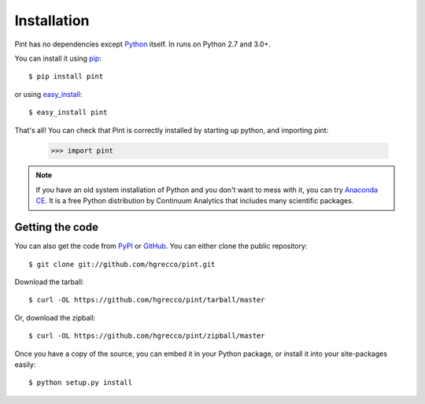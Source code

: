 .. _getting:

Installation
============

Pint has no dependencies except Python_ itself. In runs on Python 2.7 and 3.0+.

You can install it using pip_::

    $ pip install pint

or using easy_install_::

    $ easy_install pint

That's all! You can check that Pint is correctly installed by starting up python, and importing pint:

    >>> import pint

.. note:: If you have an old system installation of Python and you don't want to
   mess with it, you can try `Anaconda CE`_. It is a free Python distribution by
   Continuum Analytics that includes many scientific packages.


Getting the code
----------------

You can also get the code from PyPI_ or GitHub_. You can either clone the public repository::

    $ git clone git://github.com/hgrecco/pint.git

Download the tarball::

    $ curl -OL https://github.com/hgrecco/pint/tarball/master

Or, download the zipball::

    $ curl -OL https://github.com/hgrecco/pint/zipball/master

Once you have a copy of the source, you can embed it in your Python package, or install it into your site-packages easily::

    $ python setup.py install



.. _easy_install: http://pypi.python.org/pypi/setuptools
.. _Python: http://www.python.org/
.. _pip: http://www.pip-installer.org/
.. _PyPI: https://pypi.python.org/pypi/Pint/
.. _`Anaconda CE`: https://store.continuum.io/cshop/anaconda
.. _GitHub: https://github.com/hgrecco/pint
